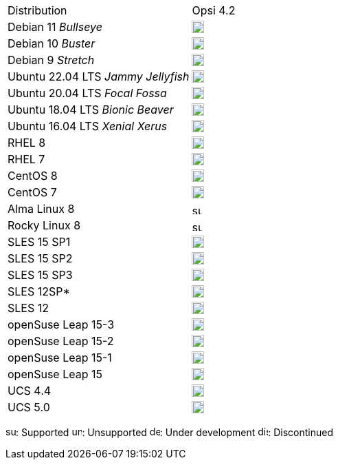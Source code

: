 ////
; Copyright (c) uib gmbh (www.uib.de)
; This documentation is owned by uib
; and published under the german creative commons by-sa license
; see:
; https://creativecommons.org/licenses/by-sa/3.0/de/
; https://creativecommons.org/licenses/by-sa/3.0/de/legalcode
; english:
; https://creativecommons.org/licenses/by-sa/3.0/
; https://creativecommons.org/licenses/by-sa/3.0/legalcode
;
////

[cols="1,1"]
|====
|Distribution | Opsi 4.2
|Debian 11 _Bullseye_  | image:supported.png[width=18]
|Debian 10 _Buster_  | image:supported.png[width=18]
|Debian 9 _Stretch_  | image:discontinued.png[width=18]
|Ubuntu 22.04 LTS _Jammy Jellyfish_      | image:supported.png[width=18]
|Ubuntu 20.04 LTS _Focal Fossa_      | image:supported.png[width=18]
|Ubuntu 18.04 LTS _Bionic Beaver_    | image:supported.png[width=18]
|Ubuntu 16.04 LTS _Xenial Xerus_     | image:unsupported.png[width=18]
|RHEL 8             | image:supported.png[width=18]
|RHEL 7             | image:unsupported.png[width=18]
|CentOS 8           | image:discontinued.png[width=18]
|CentOS 7           | image:unsupported.png[width=18]
|Alma Linux 8       | image:supported.png[width=15]
|Rocky Linux 8      | image:supported.png[width=15]
|SLES 15 SP1        | image:supported.png[width=18]
|SLES 15 SP2        | image:supported.png[width=18]
|SLES 15 SP3        | image:supported.png[width=18]
|SLES 12SP*         | image:unsupported.png[width=18]
|SLES 12            | image:unsupported.png[width=18]
|openSuse Leap 15-3 | image:supported.png[width=18]
|openSuse Leap 15-2 | image:discontinued.png[width=18]
|openSuse Leap 15-1 | image:discontinued.png[width=18]
|openSuse Leap 15   | image:discontinued.png[width=18]
|UCS 4.4            | image:supported.png[width=18]
|UCS 5.0            | image:supported.png[width=18]
|====

image:supported.png[width=15]: Supported
image:unsupported.png[width=15]: Unsupported
image:develop.png[width=15]: Under development
image:discontinued.png[width=15]: Discontinued
